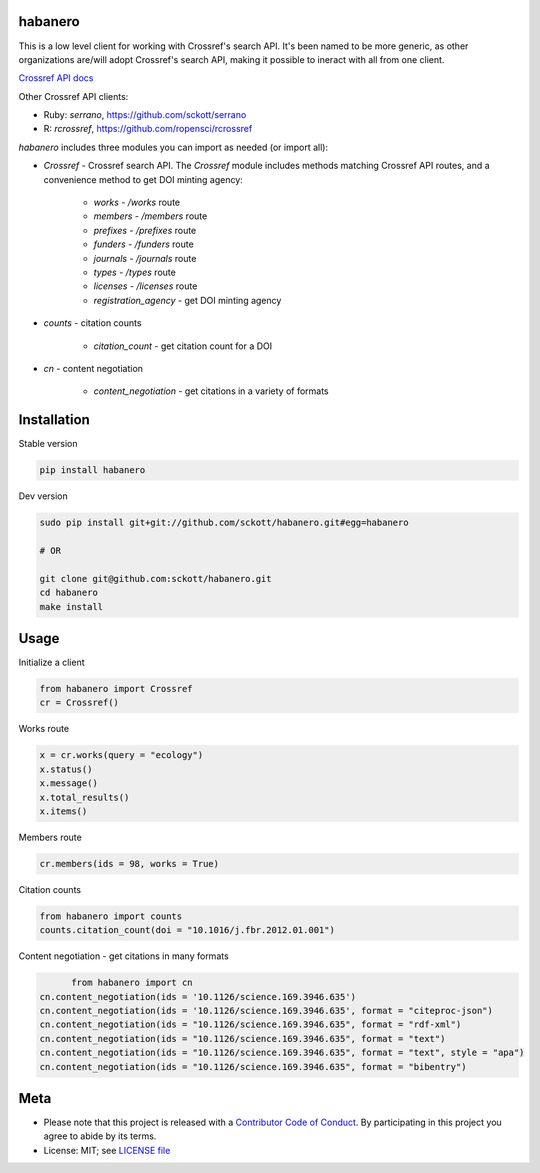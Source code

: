 habanero
========

|pypi| |docs| |travis| |coverage|

This is a low level client for working with Crossref's search API. It's been named to be more generic, as other organizations are/will adopt Crossref's search API, making it possible to ineract with all from one client.

`Crossref API docs <https://github.com/CrossRef/rest-api-doc/blob/master/rest_api.md](https://github.com/CrossRef/rest-api-doc/blob/master/rest_api.md>`__

Other Crossref API clients:

- Ruby: `serrano`, `<https://github.com/sckott/serrano>`__
- R: `rcrossref`, `<https://github.com/ropensci/rcrossref>`__

`habanero` includes three modules you can import as needed (or
import all):

- `Crossref` - Crossref search API. The `Crossref` module includes methods matching Crossref API routes, and a convenience method to get DOI minting agency:

	- `works` - `/works` route
	- `members` - `/members` route
	- `prefixes` - `/prefixes` route
	- `funders` - `/funders` route
	- `journals` - `/journals` route
	- `types` - `/types` route
	- `licenses` - `/licenses` route
	- `registration_agency` - get DOI minting agency

- `counts` - citation counts

	- `citation_count` - get citation count for a DOI

- `cn` - content negotiation

	- `content_negotiation` - get citations in a variety of formats


Installation
============

Stable version

.. code-block:: console

	pip install habanero

Dev version

.. code-block:: console

		sudo pip install git+git://github.com/sckott/habanero.git#egg=habanero

		# OR

		git clone git@github.com:sckott/habanero.git
		cd habanero
		make install

Usage
=====

Initialize a client

.. code-block:: python

		from habanero import Crossref
		cr = Crossref()

Works route

.. code-block:: python

	x = cr.works(query = "ecology")
	x.status()
	x.message()
	x.total_results()
	x.items()

Members route

.. code-block:: python

	cr.members(ids = 98, works = True)

Citation counts

.. code-block:: python

	from habanero import counts
	counts.citation_count(doi = "10.1016/j.fbr.2012.01.001")

Content negotiation - get citations in many formats

.. code-block:: python

	from habanero import cn
  cn.content_negotiation(ids = '10.1126/science.169.3946.635')
  cn.content_negotiation(ids = '10.1126/science.169.3946.635', format = "citeproc-json")
  cn.content_negotiation(ids = "10.1126/science.169.3946.635", format = "rdf-xml")
  cn.content_negotiation(ids = "10.1126/science.169.3946.635", format = "text")
  cn.content_negotiation(ids = "10.1126/science.169.3946.635", format = "text", style = "apa")
  cn.content_negotiation(ids = "10.1126/science.169.3946.635", format = "bibentry")

Meta
====

* Please note that this project is released with a `Contributor Code of Conduct <CONDUCT.md>`__. By participating in this project you agree to abide by its terms.
* License: MIT; see `LICENSE file <LICENSE>`__

.. |pypi| image:: https://img.shields.io/pypi/v/habanero.svg
   :target: https://pypi.python.org/pypi/habanero

.. |docs| image:: https://readthedocs.org/projects/habanero/badge/?version=latest
   :target: http://habanero.rtfd.org/

.. |travis| image:: https://travis-ci.org/sckott/habanero.svg?branch=master
	 :target: https://travis-ci.org/sckott/habanero

.. |coverage| image:: https://coveralls.io/repos/sckott/habanero/badge.svg?branch=master&service=github
	 :target: https://coveralls.io/github/sckott/habanero?branch=master

